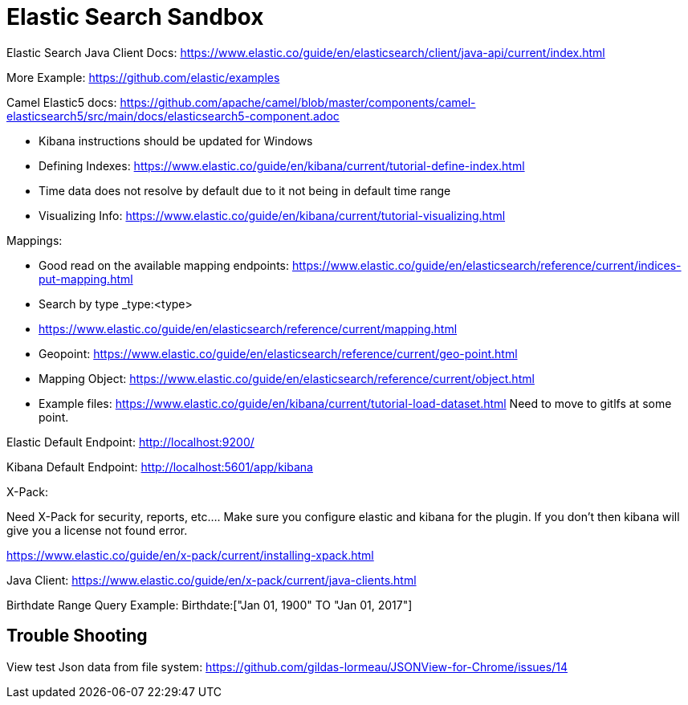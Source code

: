 = Elastic Search Sandbox

Elastic Search Java Client Docs: https://www.elastic.co/guide/en/elasticsearch/client/java-api/current/index.html

More Example: https://github.com/elastic/examples 

Camel Elastic5 docs: https://github.com/apache/camel/blob/master/components/camel-elasticsearch5/src/main/docs/elasticsearch5-component.adoc

* Kibana instructions should be updated for Windows
* Defining Indexes: https://www.elastic.co/guide/en/kibana/current/tutorial-define-index.html
* Time data does not resolve by default due to it not being in default time range 
* Visualizing Info: https://www.elastic.co/guide/en/kibana/current/tutorial-visualizing.html

Mappings:

* Good read on the available mapping endpoints: https://www.elastic.co/guide/en/elasticsearch/reference/current/indices-put-mapping.html
* Search by type _type:<type>
* https://www.elastic.co/guide/en/elasticsearch/reference/current/mapping.html
* Geopoint: https://www.elastic.co/guide/en/elasticsearch/reference/current/geo-point.html
* Mapping Object: https://www.elastic.co/guide/en/elasticsearch/reference/current/object.html

* Example files: https://www.elastic.co/guide/en/kibana/current/tutorial-load-dataset.html Need to move to gitlfs at some point. 

Elastic Default Endpoint: http://localhost:9200/

Kibana Default Endpoint: http://localhost:5601/app/kibana

X-Pack:

Need X-Pack for security, reports, etc.... Make sure you configure elastic and kibana for the plugin. If you don't then kibana will give you a license not found error.

https://www.elastic.co/guide/en/x-pack/current/installing-xpack.html

Java Client: https://www.elastic.co/guide/en/x-pack/current/java-clients.html

Birthdate Range Query Example: Birthdate:["Jan 01, 1900" TO "Jan 01, 2017"]

== Trouble Shooting

View test Json data from file system: https://github.com/gildas-lormeau/JSONView-for-Chrome/issues/14